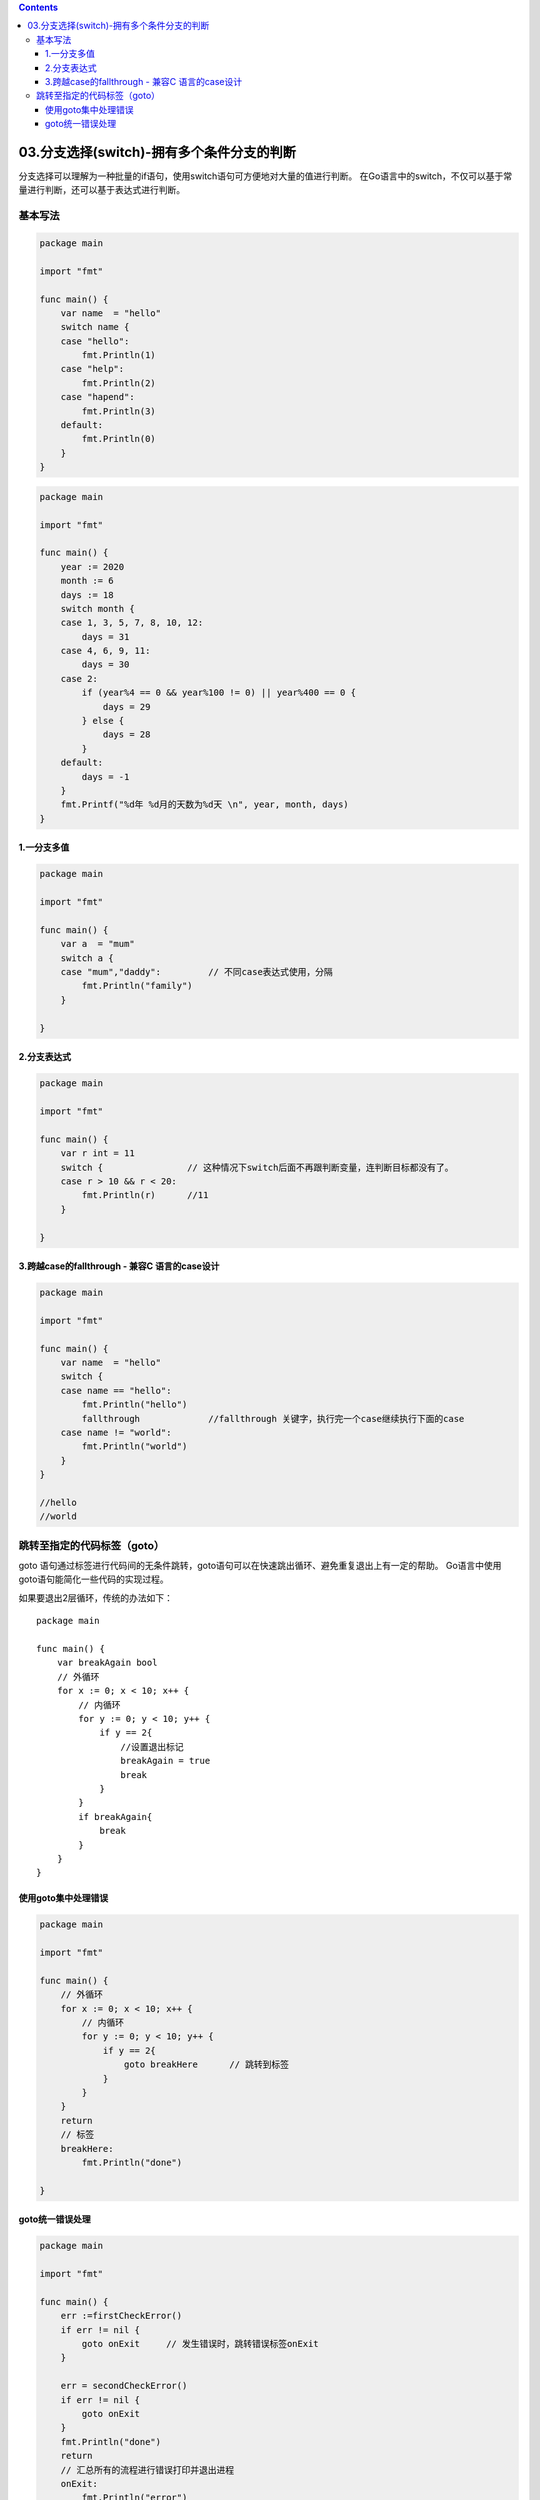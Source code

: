 .. contents::
   :depth: 3
..

03.分支选择(switch)-拥有多个条件分支的判断
==========================================

分支选择可以理解为一种批量的if语句，使用switch语句可方便地对大量的值进行判断。
在Go语言中的switch，不仅可以基于常量进行判断，还可以基于表达式进行判断。

基本写法
--------

.. code:: go

   package main

   import "fmt"

   func main() {
       var name  = "hello"
       switch name {
       case "hello":
           fmt.Println(1)
       case "help":
           fmt.Println(2)
       case "hapend":
           fmt.Println(3)
       default:
           fmt.Println(0)
       }
   }

.. code:: go

   package main

   import "fmt"

   func main() {
       year := 2020
       month := 6
       days := 18
       switch month {
       case 1, 3, 5, 7, 8, 10, 12:
           days = 31
       case 4, 6, 9, 11:
           days = 30
       case 2:
           if (year%4 == 0 && year%100 != 0) || year%400 == 0 {
               days = 29
           } else {
               days = 28
           }
       default:
           days = -1
       }
       fmt.Printf("%d年 %d月的天数为%d天 \n", year, month, days)
   }

1.一分支多值
~~~~~~~~~~~~

.. code:: go

   package main

   import "fmt"

   func main() {
       var a  = "mum"
       switch a {
       case "mum","daddy":         // 不同case表达式使用，分隔
           fmt.Println("family")
       }

   }

2.分支表达式
~~~~~~~~~~~~

.. code:: go

   package main

   import "fmt"

   func main() {
       var r int = 11
       switch {                // 这种情况下switch后面不再跟判断变量，连判断目标都没有了。
       case r > 10 && r < 20:
           fmt.Println(r)      //11
       }

   }

3.跨越case的fallthrough - 兼容C 语言的case设计
~~~~~~~~~~~~~~~~~~~~~~~~~~~~~~~~~~~~~~~~~~~~~~

.. code:: go

   package main

   import "fmt"

   func main() {
       var name  = "hello"
       switch {
       case name == "hello":
           fmt.Println("hello")
           fallthrough             //fallthrough 关键字，执行完一个case继续执行下面的case
       case name != "world":
           fmt.Println("world")
       }
   }

   //hello
   //world

跳转至指定的代码标签（goto）
----------------------------

goto
语句通过标签进行代码间的无条件跳转，goto语句可以在快速跳出循环、避免重复退出上有一定的帮助。
Go语言中使用goto语句能简化一些代码的实现过程。

如果要退出2层循环，传统的办法如下：

::

   package main

   func main() {
       var breakAgain bool
       // 外循环
       for x := 0; x < 10; x++ {
           // 内循环
           for y := 0; y < 10; y++ {
               if y == 2{
                   //设置退出标记
                   breakAgain = true
                   break
               }
           }
           if breakAgain{
               break
           }
       }
   }

使用goto集中处理错误
~~~~~~~~~~~~~~~~~~~~

.. code:: go

   package main

   import "fmt"

   func main() {
       // 外循环
       for x := 0; x < 10; x++ {
           // 内循环
           for y := 0; y < 10; y++ {
               if y == 2{
                   goto breakHere      // 跳转到标签
               }
           }
       }
       return
       // 标签
       breakHere:
           fmt.Println("done")

   }

goto统一错误处理
~~~~~~~~~~~~~~~~

.. code:: go

   package main

   import "fmt"

   func main() {
       err :=firstCheckError()
       if err != nil {
           goto onExit     // 发生错误时，跳转错误标签onExit
       }

       err = secondCheckError()
       if err != nil {
           goto onExit
       }
       fmt.Println("done")
       return
       // 汇总所有的流程进行错误打印并退出进程
       onExit:
           fmt.Println("error")
           exitPrcess()
   }

